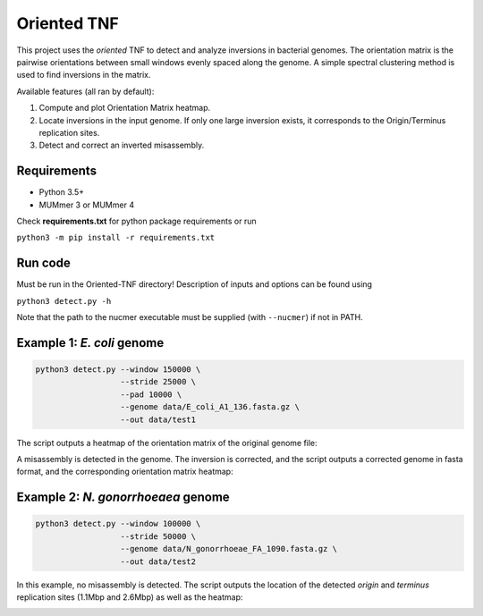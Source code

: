 Oriented TNF
============

This project uses the *oriented* TNF to detect and analyze inversions in bacterial genomes. The orientation matrix is the pairwise orientations between small windows evenly spaced along the genome. A simple spectral clustering method is used to find inversions in the matrix. 

Available features (all ran by default):

1) Compute and plot Orientation Matrix heatmap.

2) Locate inversions in the input genome. If only one large inversion exists, it corresponds to the Origin/Terminus replication sites.

3) Detect and correct an inverted misassembly.

Requirements
-------------

- Python 3.5+
- MUMmer 3 or MUMmer 4

Check **requirements.txt** for python package requirements or run 

``python3 -m pip install -r requirements.txt``

Run code
------------

Must be run in the Oriented-TNF directory! Description of inputs and options can be found using
    
``python3 detect.py -h``

Note that the path to the nucmer executable must be supplied (with ``--nucmer``) if not in PATH.

Example 1: *E. coli* genome
---------------

.. code-block:: python3

    python3 detect.py --window 150000 \
                      --stride 25000 \
                      --pad 10000 \
                      --genome data/E_coli_A1_136.fasta.gz \
                      --out data/test1

The script outputs a heatmap of the orientation matrix of the original genome file:

.. image:: data/test1/orientation_mat.png
  :width: 150pt
  :height: 150pt

A misassembly is detected in the genome. The inversion is corrected, and the script outputs a corrected genome in fasta format, and the corresponding orientation matrix heatmap:

.. image:: data/test1/orientation_mat_corrected.png
  :width: 150pt
  :height: 150pt

Example 2: *N. gonorrhoeaea* genome
----------------

.. code-block:: python3

    python3 detect.py --window 100000 \
                      --stride 50000 \
                      --genome data/N_gonorrhoeae_FA_1090.fasta.gz \
                      --out data/test2

In this example, no misassembly is detected. The script outputs the location of the detected *origin* and *terminus* replication sites (1.1Mbp and 2.6Mbp) as well as the heatmap:

.. image:: data/test2/orientation_mat.png
  :width: 150pt
  :height: 150pt
